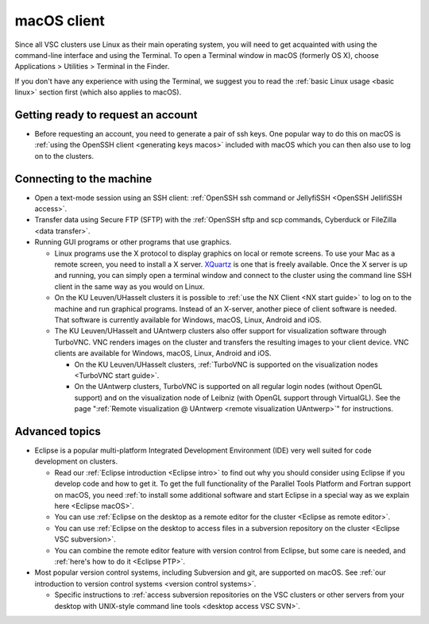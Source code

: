 macOS client
============

Since all VSC clusters use Linux as their main operating system, you
will need to get acquainted with using the command-line interface and
using the Terminal. To open a Terminal window in macOS (formerly OS X),
choose Applications > Utilities > Terminal in the Finder.

If you don't have any experience with using the Terminal, we suggest you
to read the :ref:`basic Linux usage <basic linux>` section
first (which also applies to macOS).

Getting ready to request an account
-----------------------------------

-  Before requesting an account, you need to generate a pair of ssh
   keys. One popular way to do this on macOS is :ref:`using the OpenSSH
   client <generating keys macos>` included with macOS
   which you can then also use to log on to the clusters.

Connecting to the machine
-------------------------

-  Open a text-mode session using an SSH client: :ref:`OpenSSH ssh command or
   JellyfiSSH <OpenSSH JellifiSSH access>`.
-  Transfer data using Secure FTP (SFTP) with the :ref:`OpenSSH sftp and
   scp commands, Cyberduck or FileZilla <data transfer>`.
-  Running GUI programs or other programs that use graphics.

   -  Linux programs use the X protocol to display graphics on local or
      remote screens. To use your Mac as a remote screen, you need to
      install a X server. `XQuartz <https://www.xquartz.org/>`_
      is one that is freely available. Once the X server is up and
      running, you can simply open a terminal window and connect to the
      cluster using the command line SSH client in the same way as you
      would on Linux.
   -  On the KU Leuven/UHasselt clusters it is possible to :ref:`use the NX
      Client <NX start guide>` to log on
      to the machine and run graphical programs. Instead of an X-server,
      another piece of client software is needed. That software is
      currently available for Windows, macOS, Linux, Android and iOS.
   -  The KU Leuven/UHasselt and UAntwerp clusters also offer support
      for visualization software through TurboVNC. VNC renders images on
      the cluster and transfers the resulting images to your client
      device. VNC clients are available for Windows, macOS, Linux,
      Android and iOS.

      -  On the KU Leuven/UHasselt clusters, :ref:`TurboVNC is supported
         on the visualization nodes <TurboVNC start guide>`.
      -  On the UAntwerp clusters, TurboVNC is supported on all regular
         login nodes (without OpenGL support) and on the visualization
         node of Leibniz (with OpenGL support through VirtualGL). See
         the page ":ref:`Remote visualization @ UAntwerp <remote visualization UAntwerp>`"
         for instructions.

Advanced topics
---------------

-  Eclipse is a popular multi-platform Integrated Development
   Environment (IDE) very well suited for code development on clusters.

   -  Read our :ref:`Eclipse introduction <Eclipse intro>` to
      find out why you should consider using Eclipse if you develop code
      and how to get it. To get the full functionality of the Parallel
      Tools Platform and Fortran support on macOS, you need :ref:`to install
      some additional software and start Eclipse in a special way as we
      explain here <Eclipse macOS>`.
   -  You can use :ref:`Eclipse on the desktop as a remote editor for the
      cluster <Eclipse as remote editor>`.
   -  You can use :ref:`Eclipse on the desktop to access files in a
      subversion repository on the
      cluster <Eclipse VSC subversion>`.
   -  You can combine the remote editor feature with version control
      from Eclipse, but some care is needed, and :ref:`here's how to do
      it <Eclipse PTP>`.

-  Most popular version control systems, including Subversion and git,
   are supported on macOS. See :ref:`our introduction to version control
   systems <version control systems>`.

   -  Specific instructions to :ref:`access subversion repositories on the
      VSC clusters or other servers from your desktop with UNIX-style
      command line tools <desktop access VSC SVN>`.
